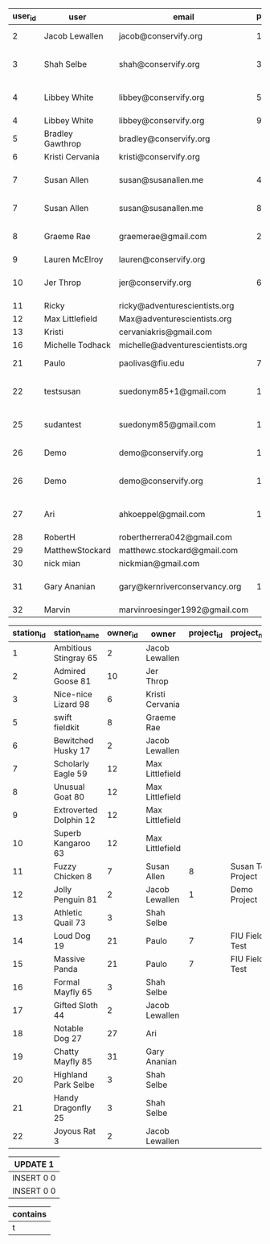 #+BEGIN_SRC sql :engine postgresql :exports results :cmdline -h 127.0.0.1 -U fieldkit

SELECT u.id AS user_id, u.name AS user, u.email AS email, p.id AS project_id, p.name AS project_name
         FROM fieldkit.user AS u
	LEFT JOIN fieldkit.project_user AS pu ON (pu.user_id = u.id)
	LEFT JOIN fieldkit.project AS p ON (p.id = pu.project_id)
	ORDER BY user_id, project_id

#+END_SRC

#+RESULTS:
| user_id | user             | email                            | project_id | project_name             |
|---------+------------------+----------------------------------+------------+--------------------------|
|       2 | Jacob Lewallen   | jacob@conservify.org             |          1 | Demo Project             |
|       3 | Shah Selbe       | shah@conservify.org              |          3 | Default FieldKit Project |
|       4 | Libbey White     | libbey@conservify.org            |          5 | Default FieldKit Project |
|       4 | Libbey White     | libbey@conservify.org            |          9 | Test project             |
|       5 | Bradley Gawthrop | bradley@conservify.org           |            |                          |
|       6 | Kristi Cervania  | kristi@conservify.org            |            |                          |
|       7 | Susan Allen      | susan@susanallen.me              |          4 | Default FieldKit Project |
|       7 | Susan Allen      | susan@susanallen.me              |          8 | Susan Test Project       |
|       8 | Graeme Rae       | graemerae@gmail.com              |          2 | Default FieldKit Project |
|       9 | Lauren McElroy   | lauren@conservify.org            |            |                          |
|      10 | Jer Throp        | jer@conservify.org               |          6 | Default FieldKit Project |
|      11 | Ricky            | ricky@adventurescientists.org    |            |                          |
|      12 | Max Littlefield  | Max@adventurescientists.org      |            |                          |
|      13 | Kristi           | cervaniakris@gmail.com           |            |                          |
|      16 | Michelle Todhack | michelle@adventurescientists.org |            |                          |
|      21 | Paulo            | paolivas@fiu.edu                 |          7 | FIU FieldKit Test        |
|      22 | testsusan        | suedonym85+1@gmail.com           |         10 | Default FieldKit Project |
|      25 | sudantest        | suedonym85@gmail.com             |         11 | Default FieldKit Project |
|      26 | Demo             | demo@conservify.org              |          1 | Demo Project             |
|      26 | Demo             | demo@conservify.org              |         12 | Default FieldKit Project |
|      27 | Ari              | ahkoeppel@gmail.com              |         13 | Default FieldKit Project |
|      28 | RobertH          | robertherrera042@gmail.com       |            |                          |
|      29 | MatthewStockard  | matthewc.stockard@gmail.com      |            |                          |
|      30 | nick mian        | nickmian@gmail.com               |            |                          |
|      31 | Gary Ananian     | gary@kernriverconservancy.org    |         14 | Default FieldKit Project |
|      32 | Marvin           | marvinroesinger1992@gmail.com    |            |                          |

#+BEGIN_SRC sql :engine postgresql :exports results :cmdline -h 127.0.0.1 -U fieldkit

SELECT s.id AS station_id, s.name AS station_name, o.id AS owner_id, o.name AS owner, p.id AS project_id, p.name AS project_name
		 FROM fieldkit.station AS s
    LEFT JOIN fieldkit.user AS o ON (s.owner_id = o.id)
	LEFT JOIN fieldkit.project_station AS ps ON (ps.station_id = s.id)
	LEFT JOIN fieldkit.project AS p ON (p.id = ps.project_id)
	 ORDER BY station_id, project_id

#+END_SRC

#+RESULTS:
| station_id | station_name           | owner_id | owner           | project_id | project_name       |
|------------+------------------------+----------+-----------------+------------+--------------------|
|          1 | Ambitious Stingray 65  |        2 | Jacob Lewallen  |            |                    |
|          2 | Admired Goose 81       |       10 | Jer Throp       |            |                    |
|          3 | Nice-nice Lizard 98    |        6 | Kristi Cervania |            |                    |
|          5 | swift fieldkit         |        8 | Graeme Rae      |            |                    |
|          6 | Bewitched Husky 17     |        2 | Jacob Lewallen  |            |                    |
|          7 | Scholarly Eagle 59     |       12 | Max Littlefield |            |                    |
|          8 | Unusual Goat 80        |       12 | Max Littlefield |            |                    |
|          9 | Extroverted Dolphin 12 |       12 | Max Littlefield |            |                    |
|         10 | Superb Kangaroo 63     |       12 | Max Littlefield |            |                    |
|         11 | Fuzzy Chicken 8        |        7 | Susan Allen     |          8 | Susan Test Project |
|         12 | Jolly Penguin 81       |        2 | Jacob Lewallen  |          1 | Demo Project       |
|         13 | Athletic Quail 73      |        3 | Shah Selbe      |            |                    |
|         14 | Loud Dog 19            |       21 | Paulo           |          7 | FIU FieldKit Test  |
|         15 | Massive Panda          |       21 | Paulo           |          7 | FIU FieldKit Test  |
|         16 | Formal Mayfly 65       |        3 | Shah Selbe      |            |                    |
|         17 | Gifted Sloth 44        |        2 | Jacob Lewallen  |            |                    |
|         18 | Notable Dog 27         |       27 | Ari             |            |                    |
|         19 | Chatty Mayfly 85       |       31 | Gary Ananian    |            |                    |
|         20 | Highland Park Selbe    |        3 | Shah Selbe      |            |                    |
|         21 | Handy Dragonfly 25     |        3 | Shah Selbe      |            |                    |
|         22 | Joyous Rat 3           |        2 | Jacob Lewallen  |            |                    |


#+BEGIN_SRC sql :engine postgresql :exports results :cmdline -h 127.0.0.1 -U fieldkit

UPDATE fieldkit.project SET name = 'Demo Project' WHERE id = 1;
INSERT INTO fieldkit.project_station (project_id, station_id) VALUES (1, 12) ON CONFLICT DO NOTHING;
INSERT INTO fieldkit.project_user (project_id, user_id) VALUES (1, 26) ON CONFLICT DO NOTHING;

#+END_SRC

#+RESULTS:
| UPDATE 1   |
|------------|
| INSERT 0 0 |
| INSERT 0 0 |

#+BEGIN_SRC sql :engine postgresql :exports results :cmdline -h 127.0.0.1 -U fieldkit

SELECT ST_Buffer(ST_GeomFromText('POINT(1 1)'), 10) ~ ST_MakeBox2D(ST_MakePoint(0,0), ST_MakePoint(2,2)) AS contains;

#+END_SRC

#+RESULTS:
| contains |
|----------|
| t        |

